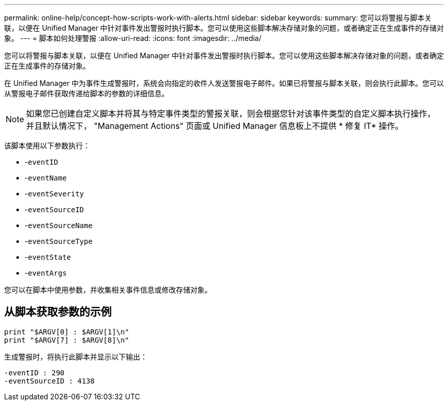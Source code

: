 ---
permalink: online-help/concept-how-scripts-work-with-alerts.html 
sidebar: sidebar 
keywords:  
summary: 您可以将警报与脚本关联，以便在 Unified Manager 中针对事件发出警报时执行脚本。您可以使用这些脚本解决存储对象的问题，或者确定正在生成事件的存储对象。 
---
= 脚本如何处理警报
:allow-uri-read: 
:icons: font
:imagesdir: ../media/


[role="lead"]
您可以将警报与脚本关联，以便在 Unified Manager 中针对事件发出警报时执行脚本。您可以使用这些脚本解决存储对象的问题，或者确定正在生成事件的存储对象。

在 Unified Manager 中为事件生成警报时，系统会向指定的收件人发送警报电子邮件。如果已将警报与脚本关联，则会执行此脚本。您可以从警报电子邮件获取传递给脚本的参数的详细信息。

[NOTE]
====
如果您已创建自定义脚本并将其与特定事件类型的警报关联，则会根据您针对该事件类型的自定义脚本执行操作，并且默认情况下， "Management Actions" 页面或 Unified Manager 信息板上不提供 * 修复 IT* 操作。

====
该脚本使用以下参数执行：

* -`eventID`
* -`eventName`
* -`eventSeverity`
* -`eventSourceID`
* -`eventSourceName`
* -`eventSourceType`
* -`eventState`
* -`eventArgs`


您可以在脚本中使用参数，并收集相关事件信息或修改存储对象。



== 从脚本获取参数的示例

[listing]
----
print "$ARGV[0] : $ARGV[1]\n"
print "$ARGV[7] : $ARGV[8]\n"
----
生成警报时，将执行此脚本并显示以下输出：

[listing]
----
-eventID : 290
-eventSourceID : 4138
----